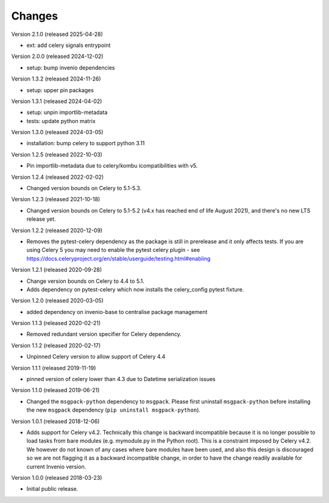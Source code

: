 ..
    This file is part of Invenio.
    Copyright (C) 2015-2024 CERN.
    Copyright (C) 2024 Graz University of Technology.

    Invenio is free software; you can redistribute it and/or modify it
    under the terms of the MIT License; see LICENSE file for more details.

Changes
=======

Version 2.1.0 (released 2025-04-28)

- ext: add celery signals entrypoint

Version 2.0.0 (released 2024-12-02)

- setup: bump invenio dependencies

Version 1.3.2 (released 2024-11-26)

- setup: upper pin packages

Version 1.3.1 (released 2024-04-02)

- setup: unpin importlib-metadata
- tests: update python matrix

Version 1.3.0 (released 2024-03-05)

- installation: bump celery to support python 3.11

Version 1.2.5 (released 2022-10-03)

- Pin importlib-metadata due to celery/kombu icompatibilities with v5.

Version 1.2.4 (released 2022-02-02)

- Changed version bounds on Celery to 5.1-5.3.

Version 1.2.3 (released 2021-10-18)

- Changed version bounds on Celery to 5.1-5.2 (v4.x has reached end of life
  August 2021), and there's no new LTS release yet.

Version 1.2.2 (released 2020-12-09)

- Removes the pytest-celery dependency as the package is still in prerelease
  and it only affects tests. If you are using Celery 5 you may need to enable
  the pytest celery plugin - see
  https://docs.celeryproject.org/en/stable/userguide/testing.html#enabling

Version 1.2.1 (released 2020-09-28)

- Change version bounds on Celery to 4.4 to 5.1.

- Adds dependency on pytest-celery which now installs the celery_config pytest
  fixture.

Version 1.2.0 (released 2020-03-05)

- added dependency on invenio-base to centralise package management

Version 1.1.3 (released 2020-02-21)

- Removed redundant version specifier for Celery dependency.

Version 1.1.2 (released 2020-02-17)

- Unpinned Celery version to allow support of Celery 4.4

Version 1.1.1 (released 2019-11-19)

- pinned version of celery lower than 4.3 due to Datetime serialization
  issues

Version 1.1.0 (released 2019-06-21)

- Changed the ``msgpack-python`` dependency to ``msgpack``.
  Please first uninstall ``msgpack-python`` before installing
  the new ``msgpack`` dependency (``pip uninstall msgpack-python``).


Version 1.0.1 (released 2018-12-06)

- Adds support for Celery v4.2. Technically this change is backward
  incompatible because it is no longer possible to load tasks from bare modules
  (e.g. mymodule.py in the Python root). This is a constraint imposed by Celery
  v4.2. We however do not known of any cases where bare modules have been used,
  and also this design is discouraged so we are not flagging it as a backward
  incompatible change, in order to have the change readily available for
  current Invenio version.

Version 1.0.0 (released 2018-03-23)

- Initial public release.
